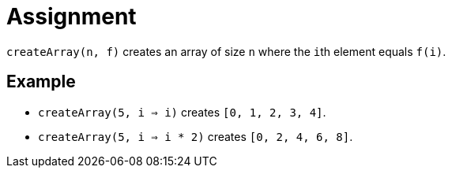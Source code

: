 = Assignment

`createArray(n, f)` creates an array of size `n` where the ``i``th element equals `f(i)`.

== Example

* `createArray(5, i => i)` creates `[0, 1, 2, 3, 4]`.
* `createArray(5, i => i * 2)` creates `[0, 2, 4, 6, 8]`.

